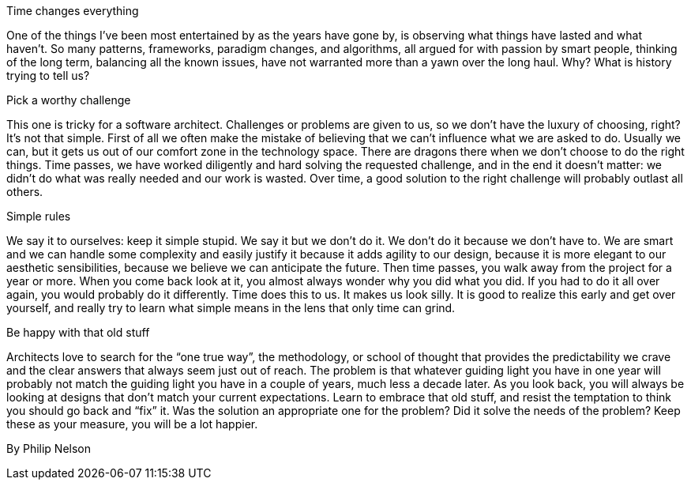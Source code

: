 ﻿Time changes everything

One of the things I've been most entertained by as the years have gone by, is observing what things have lasted and what haven't. So many patterns, frameworks, paradigm changes, and algorithms, all argued for with passion by smart people, thinking of the long term, balancing all the known issues, have not warranted more than a yawn over the long haul. Why? What is history trying to tell us?

Pick a worthy challenge

This one is tricky for a software architect. Challenges or problems are given to us, so we don't have the luxury of choosing, right? It's not that simple. First of all we often make the mistake of believing that we can't influence what we are asked to do. Usually we can, but it gets us out of our comfort zone in the technology space. There are dragons there when we don't choose to do the right things. Time passes, we have worked diligently and hard solving the requested challenge, and in the end it doesn't matter: we didn't do what was really needed and our work is wasted. Over time, a good solution to the right challenge will probably outlast all others.

Simple rules

We say it to ourselves: keep it simple stupid. We say it but we don't do it. We don't do it because we don't have to. We are smart and we can handle some complexity and easily justify it because it adds agility to our design, because it is more elegant to our aesthetic sensibilities, because we believe we can anticipate the future. Then time passes, you walk away from the project for a year or more. When you come back look at it, you almost always wonder why you did what you did. If you had to do it all over again, you would probably do it differently. Time does this to us. It makes us look silly. It is good to realize this early and get over yourself, and really try to learn what simple means in the lens that only time can grind.

Be happy with that old stuff

Architects love to search for the “one true way”, the methodology, or school of thought that provides the predictability we crave and the clear answers that always seem just out of reach. The problem is that whatever guiding light you have in one year will probably not match the guiding light you have in a couple of years, much less a decade later. As you look back, you will always be looking at designs that don't match your current expectations. Learn to embrace that old stuff, and resist the temptation to think you should go back and “fix” it. Was the solution an appropriate one for the problem? Did it solve the needs of the problem? Keep these as your measure, you will be a lot happier.

By Philip Nelson